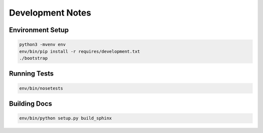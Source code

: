 Development Notes
=================

Environment Setup
-----------------
.. code-block:: sh

   python3 -mvenv env
   env/bin/pip install -r requires/development.txt
   ./bootstrap

Running Tests
-------------
.. code-block:: sh

   env/bin/nosetests

Building Docs
-------------
.. code-block:: sh

   env/bin/python setup.py build_sphinx
